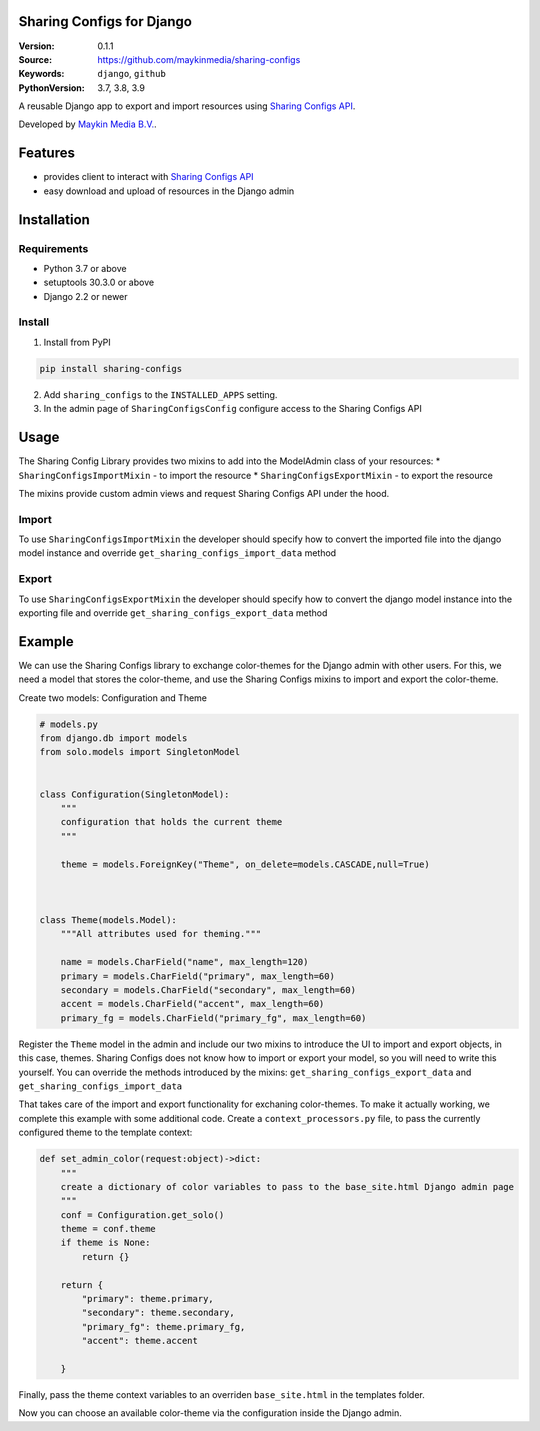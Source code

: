 
Sharing Configs for Django
=================================================

:Version: 0.1.1
:Source: https://github.com/maykinmedia/sharing-configs
:Keywords: ``django``, ``github``
:PythonVersion: 3.7, 3.8, 3.9

|build-status| |coverage| |black|

|python-versions| |django-versions| |pypi-version|

A reusable Django app to export and import resources using `Sharing Configs API`_.

Developed by `Maykin Media B.V.`_.

Features
========

* provides client to interact with `Sharing Configs API`_
* easy download and upload of resources in the Django admin


Installation
============

Requirements
------------

* Python 3.7 or above
* setuptools 30.3.0 or above
* Django 2.2 or newer


Install
-------

1. Install from PyPI

.. code-block:: bash

    pip install sharing-configs

2. Add ``sharing_configs`` to the ``INSTALLED_APPS`` setting.
3. In the admin page of ``SharingConfigsConfig`` configure access to the Sharing Configs API

Usage
=====

The Sharing Config Library provides two mixins to add into the ModelAdmin class of your resources:
* ``SharingConfigsImportMixin`` - to import the resource
* ``SharingConfigsExportMixin`` - to export the resource

The mixins provide custom admin views and request Sharing Configs API under the hood.

Import
------

To use ``SharingConfigsImportMixin`` the developer should specify how to convert the imported file into the
django model instance and override ``get_sharing_configs_import_data`` method


Export
------

To use ``SharingConfigsExportMixin`` the developer should specify how to convert the django model instance into
the exporting file and override ``get_sharing_configs_export_data`` method


.. |build-status| image:: https://github.com/maykinmedia/sharing-configs/actions/workflows/ci.yaml/badge.svg?branch=master
    :alt: Build status
    :target: https://github.com/maykinmedia/sharing-configs/actions/workflows/ci.yaml?branch=master

.. |coverage| image:: https://codecov.io/gh/maykinmedia/sharing-configs/branch/master/graph/badge.svg
    :target: https://codecov.io/gh/maykinmedia/sharing-configs
    :alt: Coverage status

.. |black| image:: https://img.shields.io/badge/code%20style-black-000000.svg
    :target: https://github.com/psf/black

.. |python-versions| image:: https://img.shields.io/pypi/pyversions/sharing_configs.svg

.. |django-versions| image:: https://img.shields.io/pypi/djversions/sharing_configs.svg

.. |pypi-version| image:: https://img.shields.io/pypi/v/sharing_configs.svg
    :target: https://pypi.org/project/sharing_configs/

.. _Maykin Media B.V.: https://www.maykinmedia.nl
.. _Sharing Configs API: https://github.com/maykinmedia/sharing-configs-api.git

Example
=======
We can use the Sharing Configs library to exchange color-themes for the Django admin with other users. For this, we need a model that stores the color-theme, 
and use the Sharing Configs mixins to import and export the color-theme.

Create two models: Configuration and Theme

.. code-block:: python

    # models.py  
    from django.db import models  
    from solo.models import SingletonModel


    class Configuration(SingletonModel):
        """
        configuration that holds the current theme
        """

        theme = models.ForeignKey("Theme", on_delete=models.CASCADE,null=True)
        


    class Theme(models.Model):
        """All attributes used for theming."""

        name = models.CharField("name", max_length=120)
        primary = models.CharField("primary", max_length=60)
        secondary = models.CharField("secondary", max_length=60)
        accent = models.CharField("accent", max_length=60)
        primary_fg = models.CharField("primary_fg", max_length=60)
        
        
Register the ``Theme`` model in the admin and include our two mixins to introduce the UI to import and export objects, in this case, themes.
Sharing Configs does not know how to import or export your model, so you will need to write this yourself. You 
can override the methods introduced by the mixins: ``get_sharing_configs_export_data`` and ``get_sharing_configs_import_data``

.. code-block:: python
    # admin.py
    import json

    from django.contrib import admin
    from django.forms.models import model_to_dict
    from django.shortcuts import get_object_or_404

    from sharing_configs.admin import SharingConfigsExportMixin, SharingConfigsImportMixin
    from sharing_configs.forms import ExportToForm, ImportForm

    from .models import Configuration, Theme


    class ThemeAdmin(SharingConfigsExportMixin, SharingConfigsImportMixin, admin.ModelAdmin):        

        def get_sharing_configs_export_data(self, obj: object) -> bytes:
            """convert the theme to JSON."""
            theme = get_object_or_404(Theme, id=obj.id)
            theme_dict = model_to_dict(theme)
            theme_dict.pop("id", None)
            dump_json_theme = json.dumps(cleaned_theme_dict, sort_keys=True, default=str)        
            return dump_json_theme.encode("utf-8")

        def get_sharing_configs_import_data(self, content: bytes) -> object:
            """
            Convert JSON to a new theme instance. Typically, the JSON that is read here is the same as that 
            the JSON generated by the above function.
            """              
            decoded_content = content.decode("utf-8")
            theme_dict = json.loads(decoded_content)        
            return ColorTheme.objects.create(**theme_dict)       


That takes care of the import and export functionality for exchaning color-themes. To make it actually working, 
we complete this example with some additional code.
Create a ``context_processors.py`` file, to pass the currently configured theme to the template context:

.. code-block:: python

    def set_admin_color(request:object)->dict:
        """
        create a dictionary of color variables to pass to the base_site.html Django admin page
        """
        conf = Configuration.get_solo()
        theme = conf.theme
        if theme is None:
            return {}

        return {
            "primary": theme.primary,
            "secondary": theme.secondary,            
            "primary_fg": theme.primary_fg,
            "accent": theme.accent
            
        }

Finally, pass the theme context variables to an overriden ``base_site.html`` in the templates folder.

.. code-block::
  {% extends "admin/base_site.html" %}
    {% block extrastyle %}
    <html
        style=" --primary:{{primary}}; --secondary:{{secondary}}; --accent:{{accent}}; --primary_fg:{{primary_fg}};">
    </html>
  {% endblock %}

Now you can choose an available color-theme via the configuration inside the Django admin.
